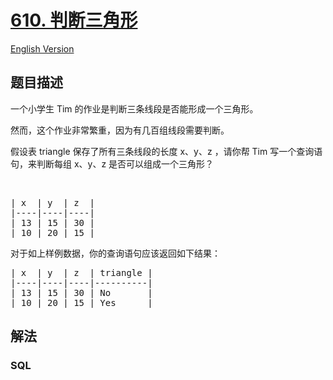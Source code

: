 * [[https://leetcode-cn.com/problems/triangle-judgement][610.
判断三角形]]
  :PROPERTIES:
  :CUSTOM_ID: 判断三角形
  :END:
[[./solution/0600-0699/0610.Triangle Judgement/README_EN.org][English
Version]]

** 题目描述
   :PROPERTIES:
   :CUSTOM_ID: 题目描述
   :END:

#+begin_html
  <!-- 这里写题目描述 -->
#+end_html

#+begin_html
  <p>
#+end_html

一个小学生 Tim 的作业是判断三条线段是否能形成一个三角形。

#+begin_html
  </p>
#+end_html

#+begin_html
  <p>
#+end_html

然而，这个作业非常繁重，因为有几百组线段需要判断。

#+begin_html
  </p>
#+end_html

#+begin_html
  <p>
#+end_html

假设表 triangle 保存了所有三条线段的长度 x、y、z ，请你帮 Tim
写一个查询语句，来判断每组 x、y、z 是否可以组成一个三角形？

#+begin_html
  </p>
#+end_html

#+begin_html
  <p>
#+end_html

 

#+begin_html
  </p>
#+end_html

#+begin_html
  <pre>
  | x  | y  | z  |
  |----|----|----|
  | 13 | 15 | 30 |
  | 10 | 20 | 15 |
  </pre>
#+end_html

#+begin_html
  <p>
#+end_html

对于如上样例数据，你的查询语句应该返回如下结果：

#+begin_html
  </p>
#+end_html

#+begin_html
  <pre>
  | x  | y  | z  | triangle |
  |----|----|----|----------|
  | 13 | 15 | 30 | No       |
  | 10 | 20 | 15 | Yes      |
  </pre>
#+end_html

** 解法
   :PROPERTIES:
   :CUSTOM_ID: 解法
   :END:

#+begin_html
  <!-- 这里可写通用的实现逻辑 -->
#+end_html

#+begin_html
  <!-- tabs:start -->
#+end_html

*** *SQL*
    :PROPERTIES:
    :CUSTOM_ID: sql
    :END:
#+begin_src sql
#+end_src

#+begin_html
  <!-- tabs:end -->
#+end_html
